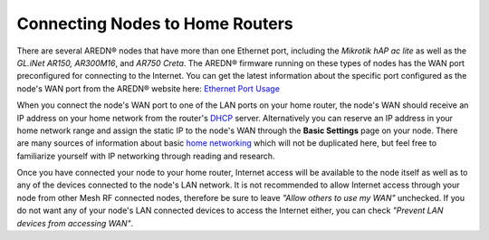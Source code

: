 ================================
Connecting Nodes to Home Routers
================================

There are several AREDN |trade| nodes that have more than one Ethernet port, including the *Mikrotik hAP ac lite* as well as the *GL.iNet AR150, AR300M16*, and *AR750 Creta*. The AREDN |trade| firmware running on these types of nodes has the WAN port preconfigured for connecting to the Internet. You can get the latest information about the specific port configured as the node's WAN port from the AREDN |trade| website here: `Ethernet Port Usage <https://github.com/aredn/aredn_ar71xx/blob/develop/README.md#ethernet-port-usage>`_

.. image:: _images/home-router-connection.png
   :alt:  Connect nodes to Internet through home router
   :align: center

When you connect the node's WAN port to one of the LAN ports on your home router, the node's WAN should receive an IP address on your home network from the router's `DHCP <https://en.wikipedia.org/wiki/Dynamic_Host_Configuration_Protocol>`_ server. Alternatively you can reserve an IP address in your home network range and assign the static IP to the node's WAN through the **Basic Settings** page on your node. There are many sources of information about basic `home networking <https://en.wikipedia.org/wiki/Home_network>`_ which will not be duplicated here, but feel free to familiarize yourself with IP networking through reading and research.

Once you have connected your node to your home router, Internet access will be available to the node itself as well as to any of the devices connected to the node's LAN network. It is not recommended to allow Internet access through your node from other Mesh RF connected nodes, therefore be sure to leave *"Allow others to use my WAN"* unchecked. If you do not want any of your node's LAN connected devices to access the Internet either, you can check *"Prevent LAN devices from accessing WAN"*.


.. |trade|  unicode:: U+00AE .. Registered Trademark SIGN
   :ltrim:
